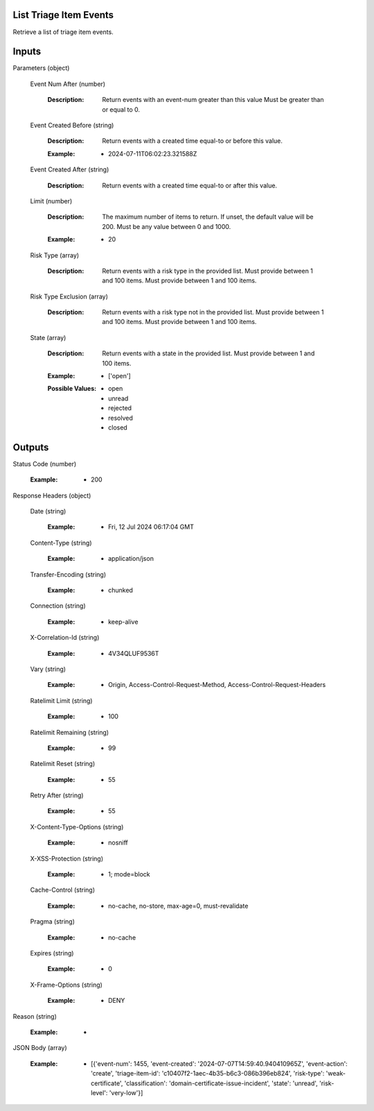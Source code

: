 List Triage Item Events
--------------
Retrieve a list of triage item events.


Inputs
------


Parameters                    (object)  

  Event Num After                    (number)

    :Description: Return events with an event-num greater than this value Must be greater than or equal to 0.

    ..  

  Event Created Before                    (string)

    :Description: Return events with a created time equal-to or before this value.

    ..

    :Example: * 2024-07-11T06:02:23.321588Z

    ..  

  Event Created After                    (string)

    :Description: Return events with a created time equal-to or after this value.

    ..  

  Limit                    (number)

    :Description: The maximum number of items to return. If unset, the default value will be 200. Must be any value between 0 and 1000.

    ..

    :Example: * 20

    ..  

  Risk Type                    (array)

    :Description: Return events with a risk type in the provided list. Must provide between 1 and 100 items. Must provide between 1 and 100 items.

    ..  

  Risk Type Exclusion                    (array)

    :Description: Return events with a risk type not in the provided list. Must provide between 1 and 100 items. Must provide between 1 and 100 items.

    ..  

  State                    (array)

    :Description: Return events with a state in the provided list. Must provide between 1 and 100 items.

    ..

    :Example: * ['open']

    ..

    :Possible Values: * open
      * unread
      * rejected
      * resolved
      * closed

    ..
Outputs
------


Status Code                    (number)

  :Example: * 200

  ..

Response Headers                    (object)  

  Date                    (string)

    :Example: * Fri, 12 Jul 2024 06:17:04 GMT

    ..  

  Content-Type                    (string)

    :Example: * application/json

    ..  

  Transfer-Encoding                    (string)

    :Example: * chunked

    ..  

  Connection                    (string)

    :Example: * keep-alive

    ..  

  X-Correlation-Id                    (string)

    :Example: * 4V34QLUF9536T

    ..  

  Vary                    (string)

    :Example: * Origin, Access-Control-Request-Method, Access-Control-Request-Headers

    ..  

  Ratelimit Limit                    (string)

    :Example: * 100

    ..  

  Ratelimit Remaining                    (string)

    :Example: * 99

    ..  

  Ratelimit Reset                    (string)

    :Example: * 55

    ..  

  Retry After                    (string)

    :Example: * 55

    ..  

  X-Content-Type-Options                    (string)

    :Example: * nosniff

    ..  

  X-XSS-Protection                    (string)

    :Example: * 1; mode=block

    ..  

  Cache-Control                    (string)

    :Example: * no-cache, no-store, max-age=0, must-revalidate

    ..  

  Pragma                    (string)

    :Example: * no-cache

    ..  

  Expires                    (string)

    :Example: * 0

    ..  

  X-Frame-Options                    (string)

    :Example: * DENY

    ..

Reason                    (string)

  :Example: * 

  ..

JSON Body                    (array)

  :Example: * [{'event-num': 1455, 'event-created': '2024-07-07T14:59:40.940410965Z', 'event-action': 'create', 'triage-item-id': 'c10407f2-1aec-4b35-b6c3-086b396eb824', 'risk-type': 'weak-certificate', 'classification': 'domain-certificate-issue-incident', 'state': 'unread', 'risk-level': 'very-low'}]

  ..
